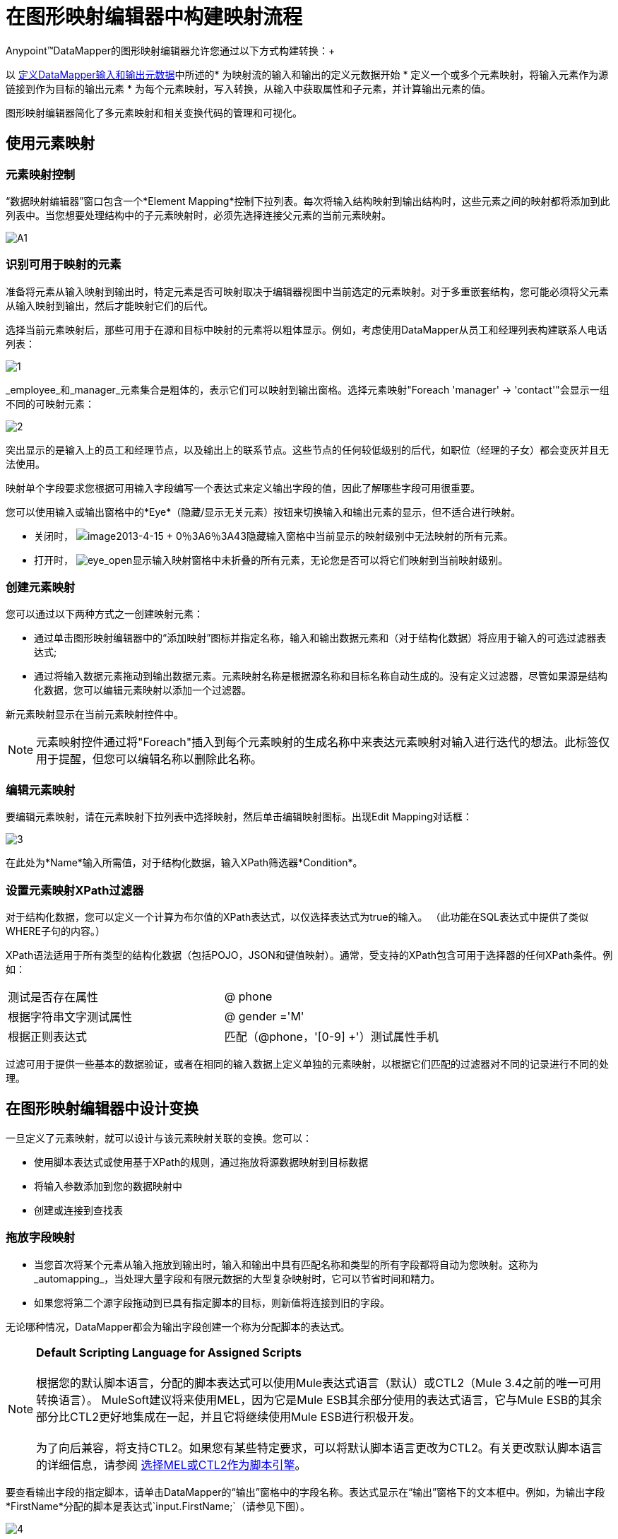 = 在图形映射编辑器中构建映射流程

Anypoint™DataMapper的图形映射编辑器允许您通过以下方式构建转换：+

以 link:/anypoint-studio/v/5/defining-datamapper-input-and-output-metadata[定义DataMapper输入和输出元数据]中所述的* 为映射流的输入和输出的定义元数据开始
* 定义一个或多个元素映射，将输入元素作为源链接到作为目标的输出元素
* 为每个元素映射，写入转换，从输入中获取属性和子元素，并计算输出元素的值。

图形映射编辑器简化了多元素映射和相关变换代码的管理和可视化。

== 使用元素映射

=== 元素映射控制

“数据映射编辑器”窗口包含一个*Element Mapping*控制下拉列表。每次将输入结构映射到输出结构时，这些元素之间的映射都将添加到此列表中。当您想要处理结构中的子元素映射时，必须先选择连接父元素的当前元素映射。

image:a1.png[A1]

=== 识别可用于映射的元素

准备将元素从输入映射到输出时，特定元素是否可映射取决于编辑器视图中当前选定的元素映射。对于多重嵌套结构，您可能必须将父元素从输入映射到输出，然后才能映射它们的后代。

选择当前元素映射后，那些可用于在源和目标中映射的元素将以粗体显示。例如，考虑使用DataMapper从员工和经理列表构建联系人电话列表：

image:1.png[1] +

_employee_和_manager_元素集合是粗体的，表示它们可以映射到输出窗格。选择元素映射"Foreach 'manager' -> 'contact'"会显示一组不同的可映射元素：

image:2.png[2]

突出显示的是输入上的员工和经理节点，以及输出上的联系节点。这些节点的任何较低级别的后代，如职位（经理的子女）都会变灰并且无法使用。

映射单个字段要求您根据可用输入字段编写一个表达式来定义输出字段的值，因此了解哪些字段可用很重要。

您可以使用输入或输出窗格中的*Eye*（隐藏/显示无关元素）按钮来切换输入和输出元素的显示，但不适合进行映射。

* 关闭时， image:image2013-4-15+0%3A6%3A43.png[image2013-4-15 + 0％3A6％3A43]隐藏输入窗格中当前显示的映射级别中无法映射的所有元素。

* 打开时， image:eye_open.png[eye_open]显示输入映射窗格中未折叠的所有元素，无论您是否可以将它们映射到当前映射级别。

=== 创建元素映射

您可以通过以下两种方式之一创建映射元素：

* 通过单击图形映射编辑器中的“添加映射”图标并指定名称，输入和输出数据元素和（对于结构化数据）将应用于输入的可选过滤器表达式;
* 通过将输入数据元素拖动到输出数据元素。元素映射名称是根据源名称和目标名称自动生成的。没有定义过滤器，尽管如果源是结构化数据，您可以编辑元素映射以添加一个过滤器。

新元素映射显示在当前元素映射控件中。

[NOTE]
元素映射控件通过将"Foreach"插入到每个元素映射的生成名称中来表达元素映射对输入进行迭代的想法。此标签仅用于提醒，但您可以编辑名称以删除此名称。

=== 编辑元素映射

要编辑元素映射，请在元素映射下拉列表中选择映射，然后单击编辑映射图标。出现Edit Mapping对话框：

image:3.png[3]

在此处为*Name*输入所需值，对于结构化数据，输入XPath筛选器*Condition*。

=== 设置元素映射XPath过滤器

对于结构化数据，您可以定义一个计算为布尔值的XPath表达式，以仅选择表达式为true的输入。 （此功能在SQL表达式中提供了类似WHERE子句的内容。）

XPath语法适用于所有类型的结构化数据（包括POJO，JSON和键值映射）。通常，受支持的XPath包含可用于选择器的任何XPath条件。例如：

[cols="2*"]
|===
|测试是否存在属性 | @ phone
|根据字符串文字测试属性 | @ gender ='M'
|根据正则表达式 |匹配（@phone，'[0-9] +'）测试属性手机
|===

过滤可用于提供一些基本的数据验证，或者在相同的输入数据上定义单独的元素映射，以根据它们匹配的过滤器对不同的记录进行不同的处理。

== 在图形映射编辑器中设计变换

一旦定义了元素映射，就可以设计与该元素映射关联的变换。您可以：

* 使用脚本表达式或使用基于XPath的规则，通过拖放将源数据映射到目标数据
* 将输入参数添加到您的数据映射中
* 创建或连接到查找表

=== 拖放字段映射

* 当您首次将某个元素从输入拖放到输出时，输入和输出中具有匹配名称和类型的所有字段都将自动为您映射。这称为_automapping_，当处理大量字段和有限元数据的大型复杂映射时，它可以节省时间和精力。
* 如果您将第二个源字段拖动到已具有指定脚本的目标，则新值将连接到旧的字段。

无论哪种情况，DataMapper都会为输出字段创建一个称为分配脚本的表达式。

[NOTE]
*Default Scripting Language for Assigned Scripts* +
 +
根据您的默认脚本语言，分配的脚本表达式可以使用Mule表达式语言（默认）或CTL2（Mule 3.4之前的唯一可用转换语言）。 MuleSoft建议将来使用MEL，因为它是Mule ESB其余部分使用的表达式语言，它与Mule ESB的其余部分比CTL2更好地集成在一起，并且它将继续使用Mule ESB进行积极开发。 +
 +
为了向后兼容，将支持CTL2。如果您有某些特定要求，可以将默认脚本语言更改为CTL2。有关更改默认脚本语言的详细信息，请参阅 link:/mule-user-guide/v/3.6/choosing-mel-or-ctl2-as-scripting-engine[选择MEL或CTL2作为脚本引擎]。

要查看输出字段的指定脚本，请单击DataMapper的“输出”窗格中的字段名称。表达式显示在“输出”窗格下的文本框中。例如，为输出字段*FirstName*分配的脚本是表达式`input.FirstName;`（请参见下图）。

image:4.png[4] +

=== 直接编写分配的脚本表达式

如果您所做的不仅仅是数据字段的基本复制和连接，则必须直接编写指定的脚本表达式。您仍然可以将输入字段拖到输出中以获取引用输入的代码，然后根据熟悉的运算符和选定表达式语言中广泛的一组内置函数来编写表达式的其余部分。

在“图形”视图中，可以选择一个字段，并直接在“输出”窗格底部的指定脚本框中键入表达式。

在脚本视图中，您可以在一个位置编辑整个元素映射的脚本：

image:5.png[五]

编辑提供了几种类型的支持：

* 自动完成，包括输入和输出字段，变量和函数;
* 在撰写脚本时进行实时错误检查;
*  MEL和CTL2的语法高亮显示;
* 从左窗格中的映射输入和输出，规则和函数树拖放到右窗格中的代码中。

[WARNING]
====
*Effects of Editing in Script View* +

* 请勿编辑由Anypoint Studio自动插入到脚本中的注释以及管理id和parent_id值的语句。更改代码的这些部分可能会导致不可预知的结果。
* 可以构建一个语法正确和有效的脚本，这些脚本太复杂，无法翻译回图形视图。在这种情况下，您将失去切换到此元素映射的图形视图的能力。
====

=== 使用规则从复杂结构化数据中提取字段

DataMapper中的规则允许您将XPath选择器应用于结构化输入数据，并使结果可用于转换输出。

规则最常见的用例是将数据从树结构（例如特别复杂的XML或JSON文档）提取到像CSV这样的扁平结构。通过映射嵌套结构和元素映射，大多数用于将结构化输入数据映射到结构化目标的用例更容易处理。但是，可以使用规则来避开映射多个映射级别以仅从结构中提取几个节点的需要。

==== 创建规则

通过以下方式创建规则：

* 点击+并选择新建规则;
* 右键单击规则将从中提取数据的元素，然后选择*Create Rule based on this element .*

出现新规则对话框。

image:6.png[6]



在输入中使用*  *Name*来引用此规则。
*  *Type*设置规则返回的值的类型。这可以是基本的数据类型（字符串，日期，布尔值或任何数字类型）或基本数据类型的列表。
*  *Context*是一个XPath表达式，用于标识此元素映射的顶级输入元素。它是相对于XPath选择器将被评估的节点。请注意，您无法在规则中编辑此值，您只能通过选择新的元素映射并在其下创建规则来为其他上下文创建规则。
*  *XPath*是相对于上下文计算的表达式，用于从Rule中返回输出值。规则中可以使用任何可用于选择器的XPath表达式。屏幕截图中显示的示例：

[source, code, linenums]
----
/contacts/user[matches(@phone,"^[0-9][0-9\s]*$")][1]/@phone
----

从具有由一系列数字和空格组成的电话号码的第一个`/staff/employees`节点提取电话号码属性。

*  *Target Field*指定将XPath表达式返回的值分配给的输出字段。

请注意，无论使用何种类型的结构化数据，规则中都会使用XPath语法。对于其他结构化数据类型，XPath表达式将以类似于XML的方式进行解释。

==== 编辑规则

右键点击一个规则，然后选择*Edit*。出现编辑对话框：

image:7.png[7]

您可以在此更新规则的定义。但请注意，您无法更改规则的目标输出字段。

有关使用规则的更广泛示例，请参阅 link:/anypoint-studio/v/5/datamapper-flat-to-structured-and-structured-to-flat-mapping[DataMapper平面到结构化和结构化到平面的映射-1]中的"Structured-to-Flat Data Mapping"示例。

== 使用数据映射输入和输出参数

DataMapper输入参数使您能够在映射中包含动态信息（例如Mule变量或函数的值）。

参数可引用通过Mule表达式语言（MEL）获得的任何信息，包括消息和标题属性，文件名等。有关详细信息，请参阅 link:/mule-user-guide/v/3.6/non-mel-expressions-configuration-reference[非MEL表达式配置参考]。

[NOTE]
*Input Arguments and MEL Support* +
 +
如果使用MEL作为DataMapper的脚本语言，则可以在整个映射流程定义中直接使用MEL表达式。因此，在大多数情况下直接在代码中引用MEL表达式可能会更简单。但是，如果您的映射使用CTL2脚本，则不能在脚本中使用MEL表达式，因此参数是将信息传入和传出映射流的主要方式。

=== 定义输入或输出参数

要为映射定义输入或输出参数，请使用以下步骤：

1.单击Message Flow画布下方的DataMapping选项卡，以在Input窗格中显示Input arguments元素（右下方突出显示）。 +
 +
image:8.png[8]

2.右键单击*Input arguments*，然后选择*Add Input argument*。New Input Argument对话框打开。

输入参数可以是字符串，日期，布尔值或任何数字类型。

image:9.png[9]

如果您使用默认的MEL进行脚本编写，则参数可以是Java对象，在这种情况下会提示您输入对象的类。

image:10.png[10]

在*Mule expression*字段中，输入将提供输入参数值的Mule表达式语言表达式。您可以使用任何在流程上下文中逻辑上有效且与所选类型匹配的Mule表达式。对于*Class*，如果适用，请浏览或键入对象类的名称。

完成后点击*OK*。

输入参数然后可用作映射和转换的输入，如以下屏幕截图所示：

image:11.png[11]

== 映射中的查找表

查找表便于在查找表定义的基础上从一个值映射到另一个值。有几种可能的应用：

* 如果一种格式使用1,2,3定义优先级，而另一种格式使用L，M，H，则可以使用查找表将1映射到L，2映射到M，3映射到H.
* 您可以根据查找中检索的数据来丰富或更正记录，例如，获取邮政编码并查找城市和州或省信息以完成记录。
* 您可以调用实现业务流程的流作为查找 - 例如，您可以将客户的姓名，地址等作为输入，并将其传递给查找流程，该查找流程可以查找客户的账户记录或生成新的客户帐户，然后返回用于DataMapper的帐户ID和其他帐户详细信息。

您可以通过右键单击映射面板中的Lookup Tables项来添加查找表（请参见下文）。 DataMapper支持查找表数据的四个来源：

*  **User-defined**：这种简单类型的查找表提供了一个输入区域，您可以在其中手动创建带有一个或多个字段的键控数据表。这些字段被定义为提取或检索值的唯一键。
*  *CSV*：这种类型的查找表使用分隔文件为查找提供数据。
*  *Database Lookup*：使用外部JDBC数据源进行查找。
*  *FlowRef Lookup*：调用Mule流，然后使用流的输出作为查找的源。
+
image:12.png[12]
+

有关在映射中使用查找表的完整详细信息，请参阅 link:/mule-user-guide/v/3.6/using-datamapper-lookup-tables[使用DataMapper查找表]。

== 另请参阅

* 在我们的 link:https://blogs.mulesoft.com/dev/mule-dev/7-things-you-didn%E2%80%99t-know-about-datamapper/[MuleSoft博客]中阅读有关整洁的DataMapper技巧。
